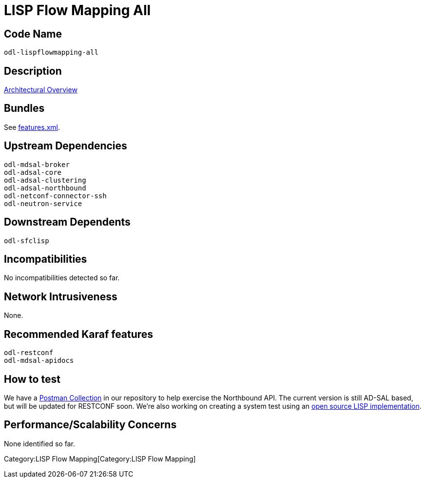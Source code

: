 [[lisp-flow-mapping-all]]
= LISP Flow Mapping All

[[code-name]]
== Code Name

-----------------------
odl-lispflowmapping-all
-----------------------

[[description]]
== Description

https://wiki.opendaylight.org/view/OpenDaylight_Lisp_Flow_Mapping:Architecture[Architectural
Overview]

[[bundles]]
== Bundles

See
https://git.opendaylight.org/gerrit/gitweb?p=lispflowmapping.git;a=blob;f=features/src/main/resources/features.xml[features.xml].

[[upstream-dependencies]]
== Upstream Dependencies

-------------------------
odl-mdsal-broker
odl-adsal-core
odl-adsal-clustering
odl-adsal-northbound
odl-netconf-connector-ssh
odl-neutron-service
-------------------------

[[downstream-dependents]]
== Downstream Dependents

-----------
odl-sfclisp
-----------

[[incompatibilities]]
== Incompatibilities

No incompatibilities detected so far.

[[network-intrusiveness]]
== Network Intrusiveness

None.

[[recommended-karaf-features]]
== Recommended Karaf features

-----------------
odl-restconf
odl-mdsal-apidocs
-----------------

[[how-to-test]]
== How to test

We have a
https://git.opendaylight.org/gerrit/gitweb?p=lispflowmapping.git;a=blob;f=resources/tutorial/ODL_Summit_LISP_Demo.json[Postman
Collection] in our repository to help exercise the Northbound API. The
current version is still AD-SAL based, but will be updated for RESTCONF
soon. We're also working on creating a system test using an
http://lispmob.org/[open source LISP implementation].

[[performancescalability-concerns]]
== Performance/Scalability Concerns

None identified so far.

Category:LISP Flow Mapping[Category:LISP Flow Mapping]
